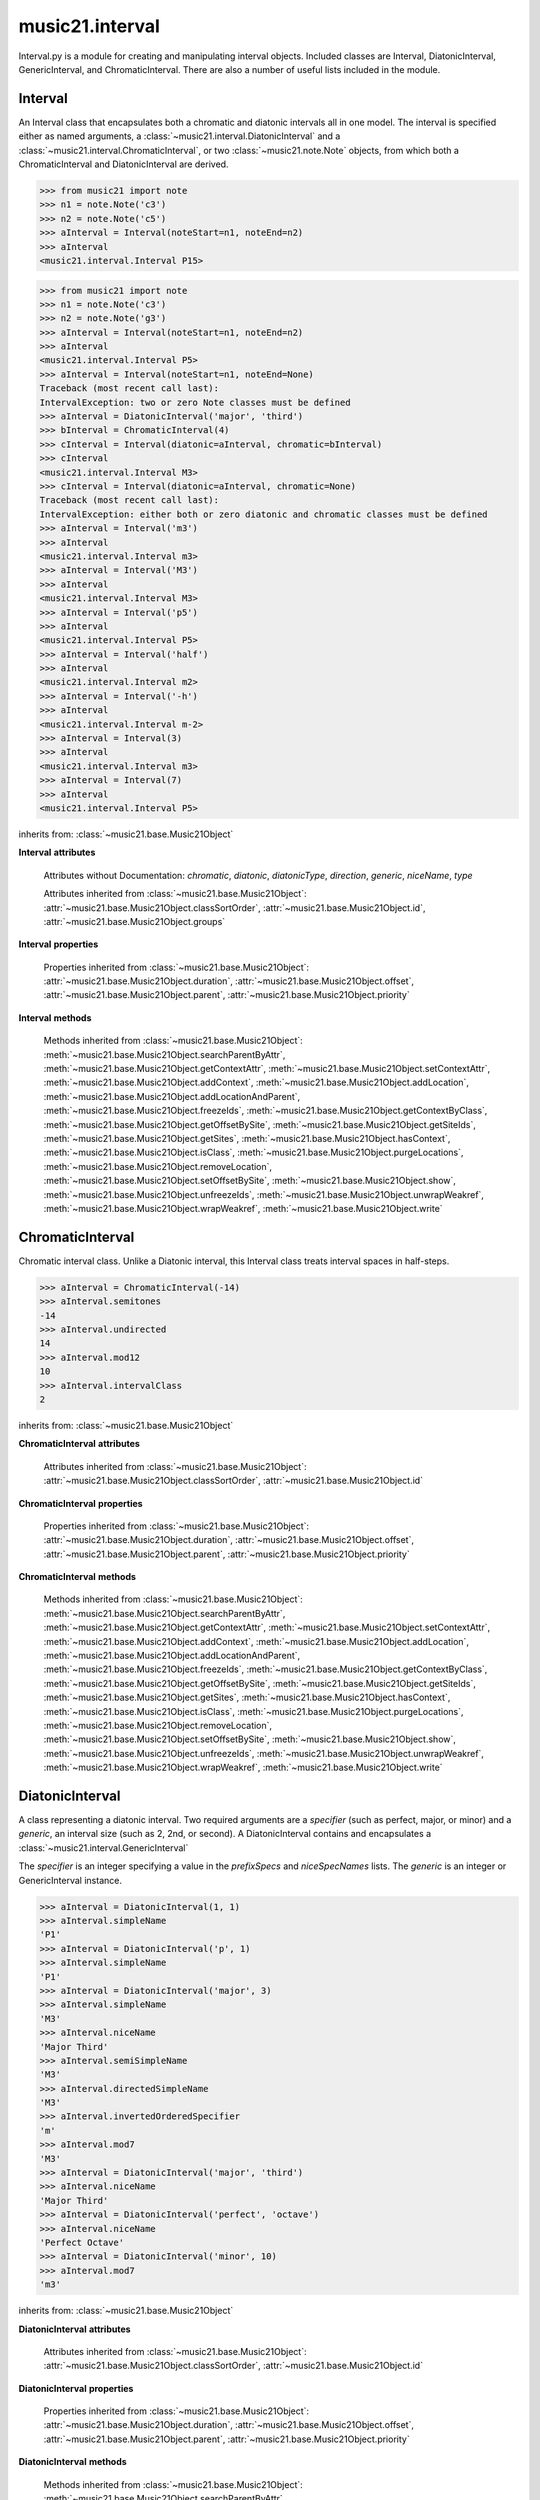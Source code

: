 .. _moduleInterval:

music21.interval
================

.. WARNING: DO NOT EDIT THIS FILE: AUTOMATICALLY GENERATED

.. module:: music21.interval

Interval.py is a module for creating and manipulating interval objects. Included classes are Interval, DiatonicInterval, GenericInterval, and ChromaticInterval. There are also a number of useful lists included in the module. 




.. function:: notesToChromatic(n1, n2)

    Given two :class:`~music21.note.Note` objects, returns a :class:`~music21.interval.ChromaticInterval` object. 

    >>> from music21 import note
    >>> aNote = note.Note('c4')
    >>> bNote = note.Note('g#5')
    >>> notesToChromatic(aNote, bNote)
    <music21.interval.ChromaticInterval 20> 

.. function:: intervalsToDiatonic(gInt, cInt)

    Given a :class:`~music21.interval.GenericInterval` and a :class:`~music21.interval.ChromaticInterval` object, return a :class:`~music21.interval.DiatonicInterval`. 

    >>> aInterval = GenericInterval('descending fifth')
    >>> bInterval = ChromaticInterval(-7)
    >>> cInterval = intervalsToDiatonic(aInterval, bInterval)
    >>> cInterval
    <music21.interval.DiatonicInterval P5> 

.. function:: notesToInterval(n1, n2=None)

    Given two :class:`~music21.note.Note` objects, returns an :class:`~music21.interval.Interval` object. The same functionality is available by calling the Interval class with two Notes as arguments. 

    >>> from music21 import note
    >>> aNote = note.Note('c4')
    >>> bNote = note.Note('g5')
    >>> aInterval = notesToInterval(aNote, bNote)
    >>> aInterval
    <music21.interval.Interval P12> 
    >>> bInterval = Interval(noteStart=aNote, noteEnd=bNote)
    >>> aInterval.niceName == bInterval.niceName
    True 

.. function:: convertDiatonicNumberToStep(dn)

    Convert a diatonic number to a step name and a octave integer. 

    >>> convertDiatonicNumberToStep(15)
    ('C', 2) 
    >>> convertDiatonicNumberToStep(23)
    ('D', 3) 
    >>> convertDiatonicNumberToStep(0)
    ('C', 0) 
    >>> convertDiatonicNumberToStep(1)
    ('C', 0) 
    >>> convertDiatonicNumberToStep(2)
    ('D', 0) 
    >>> convertDiatonicNumberToStep(3)
    ('E', 0) 
    >>> convertDiatonicNumberToStep(4)
    ('F', 0) 
    >>> convertDiatonicNumberToStep(5)
    ('G', 0) 

.. function:: convertGeneric(value)

    Convert an interval specified in terms of its name (second, third) into an integer. If integers are passed, assume the are correct. 

    >>> convertGeneric(3)
    3 
    >>> convertGeneric('third')
    3 
    >>> convertGeneric('3rd')
    3 
    >>> convertGeneric('octave')
    8 
    >>> convertGeneric('twelfth')
    12 
    >>> convertGeneric('descending twelfth')
    -12 
    >>> convertGeneric(12)
    12 
    >>> convertGeneric(-12)
    -12 

.. function:: convertSemitoneToSpecifierGeneric(count)

    Given a number of semitones, return a default diatonic specifier. 

    >>> convertSemitoneToSpecifierGeneric(0)
    ('P', 1) 
    >>> convertSemitoneToSpecifierGeneric(-2)
    ('M', -2) 
    >>> convertSemitoneToSpecifierGeneric(1)
    ('m', 2) 
    >>> convertSemitoneToSpecifierGeneric(7)
    ('P', 5) 
    >>> convertSemitoneToSpecifierGeneric(11)
    ('M', 7) 
    >>> convertSemitoneToSpecifierGeneric(12)
    ('P', 8) 
    >>> convertSemitoneToSpecifierGeneric(13)
    ('m', 9) 
    >>> convertSemitoneToSpecifierGeneric(-15)
    ('m', -10) 
    >>> convertSemitoneToSpecifierGeneric(24)
    ('P', 15) 

.. function:: convertSpecifier(specifier)

    Given an integer or a string, return the integer for the appropriate specifier. This permits specifiers to specified in a flexible manner. 

    >>> convertSpecifier(3)
    (3, 'm') 
    >>> convertSpecifier('p')
    (1, 'P') 
    >>> convertSpecifier('P')
    (1, 'P') 
    >>> convertSpecifier('M')
    (2, 'M') 
    >>> convertSpecifier('major')
    (2, 'M') 
    >>> convertSpecifier('m')
    (3, 'm') 
    >>> convertSpecifier('Augmented')
    (4, 'A') 
    >>> convertSpecifier('a')
    (4, 'A') 
    >>> convertSpecifier(None)
    (None, None) 

.. function:: convertStaffDistanceToInterval(staffDist)

    Returns the interval number from the given staff distance. 

    >>> convertStaffDistanceToInterval(3)
    4 
    >>> convertStaffDistanceToInterval(7)
    8 

.. function:: getAbsoluteHigherNote(note1, note2)

    Given two :class:`~music21.note.Note` objects, returns the higher note based on actual pitch. If both pitches are the same, returns the first note given. 

    >>> from music21 import note
    >>> aNote = note.Note('c#3')
    >>> bNote = note.Note('d--3')
    >>> getAbsoluteHigherNote(aNote, bNote)
    <music21.note.Note C#> 

    

.. function:: getAbsoluteLowerNote(note1, note2)

    Given two :class:`~music21.note.Note` objects, returns the lower note based on actual pitch. If both pitches are the same, returns the first note given. 

    >>> from music21 import note
    >>> aNote = note.Note('c#3')
    >>> bNote = note.Note('d--3')
    >>> getAbsoluteLowerNote(aNote, bNote)
    <music21.note.Note D--> 

.. function:: getWrittenHigherNote(note1, note2)

    Given two :class:`~music21.note.Note` or :class:`~music21.pitch.Pitch` objects, this function returns the higher object based on diatonic note numbers. Returns the note higher in pitch if the diatonic number is the same, or the first note if pitch is also the same. 

    >>> from music21 import pitch
    >>> cis = pitch.Pitch("C#")
    >>> deses = pitch.Pitch("D--")
    >>> higher = getWrittenHigherNote(cis, deses)
    >>> higher is deses
    True 
    >>> from music21 import note
    >>> aNote = note.Note('c#3')
    >>> bNote = note.Note('d-3')
    >>> getWrittenHigherNote(aNote, bNote)
    <music21.note.Note D-> 
    >>> aNote = note.Note('c#3')
    >>> bNote = note.Note('d--3')
    >>> getWrittenHigherNote(aNote, bNote)
    <music21.note.Note D--> 

.. function:: getWrittenLowerNote(note1, note2)

    Given two :class:`~music21.note.Note` objects, returns the lower note based on diatonic note number. Returns the note lower in pitch if the diatonic number is the same, or the first note if pitch is also the same. 

    >>> from music21 import note
    >>> aNote = note.Note('c#3')
    >>> bNote = note.Note('d--3')
    >>> getWrittenLowerNote(aNote, bNote)
    <music21.note.Note C#> 
    >>> from music21 import note
    >>> aNote = note.Note('c#3')
    >>> bNote = note.Note('d-3')
    >>> getWrittenLowerNote(aNote, bNote)
    <music21.note.Note C#> 

.. function:: notesToGeneric(n1, n2)

    Given two :class:`~music21.note.Note` objects, returns a :class:`~music21.interval.GenericInterval` object. 

    >>> from music21 import note
    >>> aNote = note.Note('c4')
    >>> bNote = note.Note('g5')
    >>> aInterval = notesToGeneric(aNote, bNote)
    >>> aInterval
    <music21.interval.GenericInterval 12> 

    

.. function:: stringToInterval(string)

    Given an interval string (such as "P5", "m3", "A2") return a :class:`~music21.interval.Interval` object. 

    >>> aInterval = stringToInterval('P5')
    >>> aInterval
    <music21.interval.Interval P5> 
    >>> aInterval = stringToInterval('m3')
    >>> aInterval
    <music21.interval.Interval m3> 

.. function:: transposeNote(note1, intervalString)

    Given a :class:`~music21.note.Note` and a interval string (such as 'P5') or an Interval object, return a new Note object at the appropriate pitch level. 

    >>> from music21 import note
    >>> aNote = note.Note('c4')
    >>> bNote = transposeNote(aNote, 'p5')
    >>> bNote
    <music21.note.Note G> 
    >>> aNote = note.Note('f#4')
    >>> bNote = transposeNote(aNote, 'm2')
    >>> bNote
    <music21.note.Note G> 

    

.. function:: transposePitch(pitch1, interval1)

    Given a :class:`~music21.pitch.Pitch` and a :class:`~music21.interval.Interval` object, return a new Pitch object at the appropriate pitch level. 

    >>> from music21 import pitch
    >>> aPitch = pitch.Pitch('C4')
    >>> aInterval = Interval('P5')
    >>> bPitch = transposePitch(aPitch, aInterval)
    >>> bPitch
    G4 
    >>> bInterval = stringToInterval('P-5')
    >>> cPitch = transposePitch(aPitch, bInterval)
    >>> cPitch
    F3 

Interval
--------

.. class:: Interval(*arguments, **keywords)

    An Interval class that encapsulates both a chromatic and diatonic intervals all in one model. The interval is specified either as named arguments, a :class:`~music21.interval.DiatonicInterval` and a :class:`~music21.interval.ChromaticInterval`, or two :class:`~music21.note.Note` objects, from which both a ChromaticInterval and DiatonicInterval are derived. 

    >>> from music21 import note
    >>> n1 = note.Note('c3')
    >>> n2 = note.Note('c5')
    >>> aInterval = Interval(noteStart=n1, noteEnd=n2)
    >>> aInterval
    <music21.interval.Interval P15> 

    

    >>> from music21 import note
    >>> n1 = note.Note('c3')
    >>> n2 = note.Note('g3')
    >>> aInterval = Interval(noteStart=n1, noteEnd=n2)
    >>> aInterval
    <music21.interval.Interval P5> 
    >>> aInterval = Interval(noteStart=n1, noteEnd=None)
    Traceback (most recent call last): 
    IntervalException: two or zero Note classes must be defined 
    >>> aInterval = DiatonicInterval('major', 'third')
    >>> bInterval = ChromaticInterval(4)
    >>> cInterval = Interval(diatonic=aInterval, chromatic=bInterval)
    >>> cInterval
    <music21.interval.Interval M3> 
    >>> cInterval = Interval(diatonic=aInterval, chromatic=None)
    Traceback (most recent call last): 
    IntervalException: either both or zero diatonic and chromatic classes must be defined 
    >>> aInterval = Interval('m3')
    >>> aInterval
    <music21.interval.Interval m3> 
    >>> aInterval = Interval('M3')
    >>> aInterval
    <music21.interval.Interval M3> 
    >>> aInterval = Interval('p5')
    >>> aInterval
    <music21.interval.Interval P5> 
    >>> aInterval = Interval('half')
    >>> aInterval
    <music21.interval.Interval m2> 
    >>> aInterval = Interval('-h')
    >>> aInterval
    <music21.interval.Interval m-2> 
    >>> aInterval = Interval(3)
    >>> aInterval
    <music21.interval.Interval m3> 
    >>> aInterval = Interval(7)
    >>> aInterval
    <music21.interval.Interval P5> 

    

    inherits from: :class:`~music21.base.Music21Object`

    **Interval** **attributes**

        Attributes without Documentation: `chromatic`, `diatonic`, `diatonicType`, `direction`, `generic`, `niceName`, `type`

        Attributes inherited from :class:`~music21.base.Music21Object`: :attr:`~music21.base.Music21Object.classSortOrder`, :attr:`~music21.base.Music21Object.id`, :attr:`~music21.base.Music21Object.groups`

    **Interval** **properties**

        .. attribute:: complement

            Return a new Interval object that is the complement of this Interval. 

            >>> aInterval = Interval('M3')
            >>> bInterval = aInterval.complement
            >>> bInterval
            <music21.interval.Interval m6> 

        .. attribute:: intervalClass

            Return the interval class from the chromatic interval. 

            >>> aInterval = Interval('M3')
            >>> aInterval.intervalClass
            4 

        .. attribute:: noteEnd

            Assuming this Interval has been defined, set the end note (_noteEnd) to a new value; this will adjust the value of the start note (_noteStart). 

            >>> from music21 import note
            >>> aInterval = Interval('M3')
            >>> aInterval.noteEnd = note.Note('e4')
            >>> aInterval.noteStart.nameWithOctave
            'C4' 
            >>> aInterval = Interval('m2')
            >>> aInterval.noteEnd = note.Note('A#3')
            >>> aInterval.noteStart.nameWithOctave
            'G##3' 
            >>> n1 = note.Note('g#3')
            >>> n2 = note.Note('c3')
            >>> aInterval = Interval(n1, n2)
            >>> aInterval.directedName # downward augmented fifth
            'A-5' 
            >>> aInterval.noteEnd = note.Note('c4')
            >>> aInterval.noteStart.nameWithOctave
            'G#4' 
            >>> aInterval = Interval('M3')
            >>> aInterval.noteEnd = note.Note('A-3')
            >>> aInterval.noteStart.nameWithOctave
            'F-3' 

            

        .. attribute:: noteStart

            Assuming this Interval has been defined, set the start note (_noteStart) to a new value; this will adjust the value of the end note (_noteEnd). 

            >>> from music21 import note
            >>> aInterval = Interval('M3')
            >>> aInterval.noteStart = note.Note('c4')
            >>> aInterval.noteEnd.nameWithOctave
            'E4' 
            >>> n1 = note.Note('c3')
            >>> n2 = note.Note('g#3')
            >>> aInterval = Interval(n1, n2)
            >>> aInterval.name
            'A5' 
            >>> aInterval.noteStart = note.Note('g4')
            >>> aInterval.noteEnd.nameWithOctave
            'D#5' 
            >>> aInterval = Interval('-M3')
            >>> aInterval.noteStart = note.Note('c4')
            >>> aInterval.noteEnd.nameWithOctave
            'A-3' 
            >>> aInterval = Interval('M-2')
            >>> aInterval.noteStart = note.Note('A#3')
            >>> aInterval.noteEnd.nameWithOctave
            'G#3' 
            >>> aInterval = Interval('h')
            >>> aInterval.directedName
            'm2' 
            >>> aInterval.noteStart = note.Note('F#3')
            >>> aInterval.noteEnd.nameWithOctave
            'G3' 

            

        Properties inherited from :class:`~music21.base.Music21Object`: :attr:`~music21.base.Music21Object.duration`, :attr:`~music21.base.Music21Object.offset`, :attr:`~music21.base.Music21Object.parent`, :attr:`~music21.base.Music21Object.priority`

    **Interval** **methods**

        .. method:: reinit()

            Reinitialize the internal interval objects in case something has changed. Called during __init__ to assign attributes. 

        .. method:: reverse()

            Return an reversed version of this interval. If given Notes, these notes are reversed. 

            >>> from music21 import note
            >>> n1 = note.Note('c3')
            >>> n2 = note.Note('g3')
            >>> aInterval = Interval(noteStart=n1, noteEnd=n2)
            >>> aInterval
            <music21.interval.Interval P5> 
            >>> bInterval = aInterval.reverse()
            >>> bInterval
            <music21.interval.Interval P-5> 
            >>> bInterval.noteStart == aInterval.noteEnd
            True 
            >>> aInterval = Interval('m3')
            >>> aInterval.reverse()
            <music21.interval.Interval m-3> 

        .. method:: transposePitch(p, reverse=False)

            Given a Pitch, return a new, transposed Pitch, that is transformed according to this Interval. 

            >>> from music21 import pitch
            >>> p1 = pitch.Pitch('a#')
            >>> i = Interval('m3')
            >>> p2 = i.transposePitch(p1)
            >>> p2
            C#5 
            >>> p2 = i.transposePitch(p1, reverse=True)
            >>> p2
            F##4 

            

        Methods inherited from :class:`~music21.base.Music21Object`: :meth:`~music21.base.Music21Object.searchParentByAttr`, :meth:`~music21.base.Music21Object.getContextAttr`, :meth:`~music21.base.Music21Object.setContextAttr`, :meth:`~music21.base.Music21Object.addContext`, :meth:`~music21.base.Music21Object.addLocation`, :meth:`~music21.base.Music21Object.addLocationAndParent`, :meth:`~music21.base.Music21Object.freezeIds`, :meth:`~music21.base.Music21Object.getContextByClass`, :meth:`~music21.base.Music21Object.getOffsetBySite`, :meth:`~music21.base.Music21Object.getSiteIds`, :meth:`~music21.base.Music21Object.getSites`, :meth:`~music21.base.Music21Object.hasContext`, :meth:`~music21.base.Music21Object.isClass`, :meth:`~music21.base.Music21Object.purgeLocations`, :meth:`~music21.base.Music21Object.removeLocation`, :meth:`~music21.base.Music21Object.setOffsetBySite`, :meth:`~music21.base.Music21Object.show`, :meth:`~music21.base.Music21Object.unfreezeIds`, :meth:`~music21.base.Music21Object.unwrapWeakref`, :meth:`~music21.base.Music21Object.wrapWeakref`, :meth:`~music21.base.Music21Object.write`


ChromaticInterval
-----------------

.. class:: ChromaticInterval(value)

    Chromatic interval class. Unlike a Diatonic interval, this Interval class treats interval spaces in half-steps. 

    

    

    >>> aInterval = ChromaticInterval(-14)
    >>> aInterval.semitones
    -14 
    >>> aInterval.undirected
    14 
    >>> aInterval.mod12
    10 
    >>> aInterval.intervalClass
    2 

    inherits from: :class:`~music21.base.Music21Object`

    **ChromaticInterval** **attributes**

        Attributes inherited from :class:`~music21.base.Music21Object`: :attr:`~music21.base.Music21Object.classSortOrder`, :attr:`~music21.base.Music21Object.id`

    **ChromaticInterval** **properties**

        Properties inherited from :class:`~music21.base.Music21Object`: :attr:`~music21.base.Music21Object.duration`, :attr:`~music21.base.Music21Object.offset`, :attr:`~music21.base.Music21Object.parent`, :attr:`~music21.base.Music21Object.priority`

    **ChromaticInterval** **methods**

        .. method:: getDiatonic()

            Given a Chromatic interval, return a Diatonic interval object. While there is more than one Generic Interval for any given chromatic interval, this is needed to to permit easy chromatic specification of Interval objects. 

            >>> aInterval = ChromaticInterval(5)
            >>> aInterval.getDiatonic()
            <music21.interval.DiatonicInterval P4> 
            >>> aInterval = ChromaticInterval(7)
            >>> aInterval.getDiatonic()
            <music21.interval.DiatonicInterval P5> 
            >>> aInterval = ChromaticInterval(11)
            >>> aInterval.getDiatonic()
            <music21.interval.DiatonicInterval M7> 

            

        .. method:: reverse()

            Return an inverted interval, that is, reversing the direction. 

            >>> aInterval = ChromaticInterval(-14)
            >>> aInterval.reverse()
            <music21.interval.ChromaticInterval 14> 
            >>> aInterval = ChromaticInterval(3)
            >>> aInterval.reverse()
            <music21.interval.ChromaticInterval -3> 

        Methods inherited from :class:`~music21.base.Music21Object`: :meth:`~music21.base.Music21Object.searchParentByAttr`, :meth:`~music21.base.Music21Object.getContextAttr`, :meth:`~music21.base.Music21Object.setContextAttr`, :meth:`~music21.base.Music21Object.addContext`, :meth:`~music21.base.Music21Object.addLocation`, :meth:`~music21.base.Music21Object.addLocationAndParent`, :meth:`~music21.base.Music21Object.freezeIds`, :meth:`~music21.base.Music21Object.getContextByClass`, :meth:`~music21.base.Music21Object.getOffsetBySite`, :meth:`~music21.base.Music21Object.getSiteIds`, :meth:`~music21.base.Music21Object.getSites`, :meth:`~music21.base.Music21Object.hasContext`, :meth:`~music21.base.Music21Object.isClass`, :meth:`~music21.base.Music21Object.purgeLocations`, :meth:`~music21.base.Music21Object.removeLocation`, :meth:`~music21.base.Music21Object.setOffsetBySite`, :meth:`~music21.base.Music21Object.show`, :meth:`~music21.base.Music21Object.unfreezeIds`, :meth:`~music21.base.Music21Object.unwrapWeakref`, :meth:`~music21.base.Music21Object.wrapWeakref`, :meth:`~music21.base.Music21Object.write`


DiatonicInterval
----------------

.. class:: DiatonicInterval(specifier, generic)

    A class representing a diatonic interval. Two required arguments are a `specifier` (such as perfect, major, or minor) and a `generic`, an interval size (such as 2, 2nd, or second). A DiatonicInterval contains and encapsulates a :class:`~music21.interval.GenericInterval` 

    

    The `specifier` is an integer specifying a value in the `prefixSpecs` and `niceSpecNames` lists. The `generic` is an integer or GenericInterval instance. 

    >>> aInterval = DiatonicInterval(1, 1)
    >>> aInterval.simpleName
    'P1' 
    >>> aInterval = DiatonicInterval('p', 1)
    >>> aInterval.simpleName
    'P1' 
    >>> aInterval = DiatonicInterval('major', 3)
    >>> aInterval.simpleName
    'M3' 
    >>> aInterval.niceName
    'Major Third' 
    >>> aInterval.semiSimpleName
    'M3' 
    >>> aInterval.directedSimpleName
    'M3' 
    >>> aInterval.invertedOrderedSpecifier
    'm' 
    >>> aInterval.mod7
    'M3' 
    >>> aInterval = DiatonicInterval('major', 'third')
    >>> aInterval.niceName
    'Major Third' 
    >>> aInterval = DiatonicInterval('perfect', 'octave')
    >>> aInterval.niceName
    'Perfect Octave' 
    >>> aInterval = DiatonicInterval('minor', 10)
    >>> aInterval.mod7
    'm3' 

    

    inherits from: :class:`~music21.base.Music21Object`

    **DiatonicInterval** **attributes**

        Attributes inherited from :class:`~music21.base.Music21Object`: :attr:`~music21.base.Music21Object.classSortOrder`, :attr:`~music21.base.Music21Object.id`

    **DiatonicInterval** **properties**

        Properties inherited from :class:`~music21.base.Music21Object`: :attr:`~music21.base.Music21Object.duration`, :attr:`~music21.base.Music21Object.offset`, :attr:`~music21.base.Music21Object.parent`, :attr:`~music21.base.Music21Object.priority`

    **DiatonicInterval** **methods**

        .. method:: getChromatic()

            Return a Chromatic interval based on the size of this Interval. 

            >>> aInterval = DiatonicInterval('major', 'third')
            >>> aInterval.niceName
            'Major Third' 
            >>> aInterval.getChromatic()
            <music21.interval.ChromaticInterval 4> 
            >>> aInterval = DiatonicInterval('augmented', -5)
            >>> aInterval.niceName
            'Augmented Fifth' 
            >>> aInterval.getChromatic()
            <music21.interval.ChromaticInterval -8> 
            >>> aInterval = DiatonicInterval('minor', 'second')
            >>> aInterval.niceName
            'Minor Second' 
            >>> aInterval.getChromatic()
            <music21.interval.ChromaticInterval 1> 

            

        .. method:: reverse()

            Return a DiatonicInterval that is an inversion of this Interval. 

            >>> aInterval = DiatonicInterval('major', 3)
            >>> aInterval.reverse().directedName
            'M-3' 
            >>> aInterval = DiatonicInterval('augmented', 5)
            >>> aInterval.reverse().directedName
            'A-5' 

        Methods inherited from :class:`~music21.base.Music21Object`: :meth:`~music21.base.Music21Object.searchParentByAttr`, :meth:`~music21.base.Music21Object.getContextAttr`, :meth:`~music21.base.Music21Object.setContextAttr`, :meth:`~music21.base.Music21Object.addContext`, :meth:`~music21.base.Music21Object.addLocation`, :meth:`~music21.base.Music21Object.addLocationAndParent`, :meth:`~music21.base.Music21Object.freezeIds`, :meth:`~music21.base.Music21Object.getContextByClass`, :meth:`~music21.base.Music21Object.getOffsetBySite`, :meth:`~music21.base.Music21Object.getSiteIds`, :meth:`~music21.base.Music21Object.getSites`, :meth:`~music21.base.Music21Object.hasContext`, :meth:`~music21.base.Music21Object.isClass`, :meth:`~music21.base.Music21Object.purgeLocations`, :meth:`~music21.base.Music21Object.removeLocation`, :meth:`~music21.base.Music21Object.setOffsetBySite`, :meth:`~music21.base.Music21Object.show`, :meth:`~music21.base.Music21Object.unfreezeIds`, :meth:`~music21.base.Music21Object.unwrapWeakref`, :meth:`~music21.base.Music21Object.wrapWeakref`, :meth:`~music21.base.Music21Object.write`


GenericInterval
---------------

.. class:: GenericInterval(value)

    A GenericInterval is an interval such as Third, Seventh, Octave, or Tenth. Constructor takes an integer or string specifying the interval and direction. The interval is not specified in half-steps, but in numeric values derived from interval names: a Third is 3; a Seventh is 7, etc. String values for interval names ('3rd' or 'third') are accepted. staffDistance: the number of lines or spaces apart; E.g. C4 to C4 = 0;  C4 to D4 = 1;  C4 to B3 = -1 

    

    >>> aInterval = GenericInterval(3)
    >>> aInterval.direction
    1 
    >>> aInterval.perfectable
    False 
    >>> aInterval.staffDistance
    2 
    >>> aInterval = GenericInterval('Third')
    >>> aInterval.staffDistance
    2 
    >>> aInterval = GenericInterval(-12)
    >>> aInterval.perfectable
    True 
    >>> aInterval.staffDistance
    -11 
    >>> aInterval.mod7
    4 
    >>> bInterval = aInterval.complement()
    >>> bInterval.staffDistance
    3 
    >>> aInterval = GenericInterval('descending twelfth')
    >>> aInterval.perfectable
    True 
    >>> aInterval.staffDistance
    -11 
    >>> aInterval = GenericInterval(0)
    Traceback (most recent call last): 
    IntervalException: The Zeroth is not an interval 

    

    inherits from: :class:`~music21.base.Music21Object`

    **GenericInterval** **attributes**

        Attributes inherited from :class:`~music21.base.Music21Object`: :attr:`~music21.base.Music21Object.classSortOrder`, :attr:`~music21.base.Music21Object.id`

    **GenericInterval** **properties**

        Properties inherited from :class:`~music21.base.Music21Object`: :attr:`~music21.base.Music21Object.duration`, :attr:`~music21.base.Music21Object.offset`, :attr:`~music21.base.Music21Object.parent`, :attr:`~music21.base.Music21Object.priority`

    **GenericInterval** **methods**

        .. method:: complement()

            Returns a new GenericInterval object where descending 3rds are 6ths, etc. 

            >>> aInterval = GenericInterval('Third')
            >>> aInterval.complement()
            <music21.interval.GenericInterval 6> 

        .. method:: getDiatonic(specifier)

            Given a specifier, return a :class:`~music21.interval.DiatonicInterval` object. Specifier should be provided as a string name, such as 'dd', 'M', or 'perfect'. 

            >>> aInterval = GenericInterval('Third')
            >>> aInterval.getDiatonic('major')
            <music21.interval.DiatonicInterval M3> 
            >>> aInterval.getDiatonic('minor')
            <music21.interval.DiatonicInterval m3> 
            >>> aInterval.getDiatonic('d')
            <music21.interval.DiatonicInterval d3> 
            >>> aInterval.getDiatonic('a')
            <music21.interval.DiatonicInterval A3> 
            >>> aInterval.getDiatonic(2)
            <music21.interval.DiatonicInterval M3> 
            >>> bInterval = GenericInterval('fifth')
            >>> bInterval.getDiatonic('perfect')
            <music21.interval.DiatonicInterval P5> 

        .. method:: reverse()

            Returns a new GenericInterval object that is inverted. 

            >>> aInterval = GenericInterval('Third')
            >>> aInterval.reverse()
            <music21.interval.GenericInterval -3> 
            >>> aInterval = GenericInterval(-13)
            >>> aInterval.direction
            -1 
            >>> aInterval.reverse()
            <music21.interval.GenericInterval 13> 

        Methods inherited from :class:`~music21.base.Music21Object`: :meth:`~music21.base.Music21Object.searchParentByAttr`, :meth:`~music21.base.Music21Object.getContextAttr`, :meth:`~music21.base.Music21Object.setContextAttr`, :meth:`~music21.base.Music21Object.addContext`, :meth:`~music21.base.Music21Object.addLocation`, :meth:`~music21.base.Music21Object.addLocationAndParent`, :meth:`~music21.base.Music21Object.freezeIds`, :meth:`~music21.base.Music21Object.getContextByClass`, :meth:`~music21.base.Music21Object.getOffsetBySite`, :meth:`~music21.base.Music21Object.getSiteIds`, :meth:`~music21.base.Music21Object.getSites`, :meth:`~music21.base.Music21Object.hasContext`, :meth:`~music21.base.Music21Object.isClass`, :meth:`~music21.base.Music21Object.purgeLocations`, :meth:`~music21.base.Music21Object.removeLocation`, :meth:`~music21.base.Music21Object.setOffsetBySite`, :meth:`~music21.base.Music21Object.show`, :meth:`~music21.base.Music21Object.unfreezeIds`, :meth:`~music21.base.Music21Object.unwrapWeakref`, :meth:`~music21.base.Music21Object.wrapWeakref`, :meth:`~music21.base.Music21Object.write`


